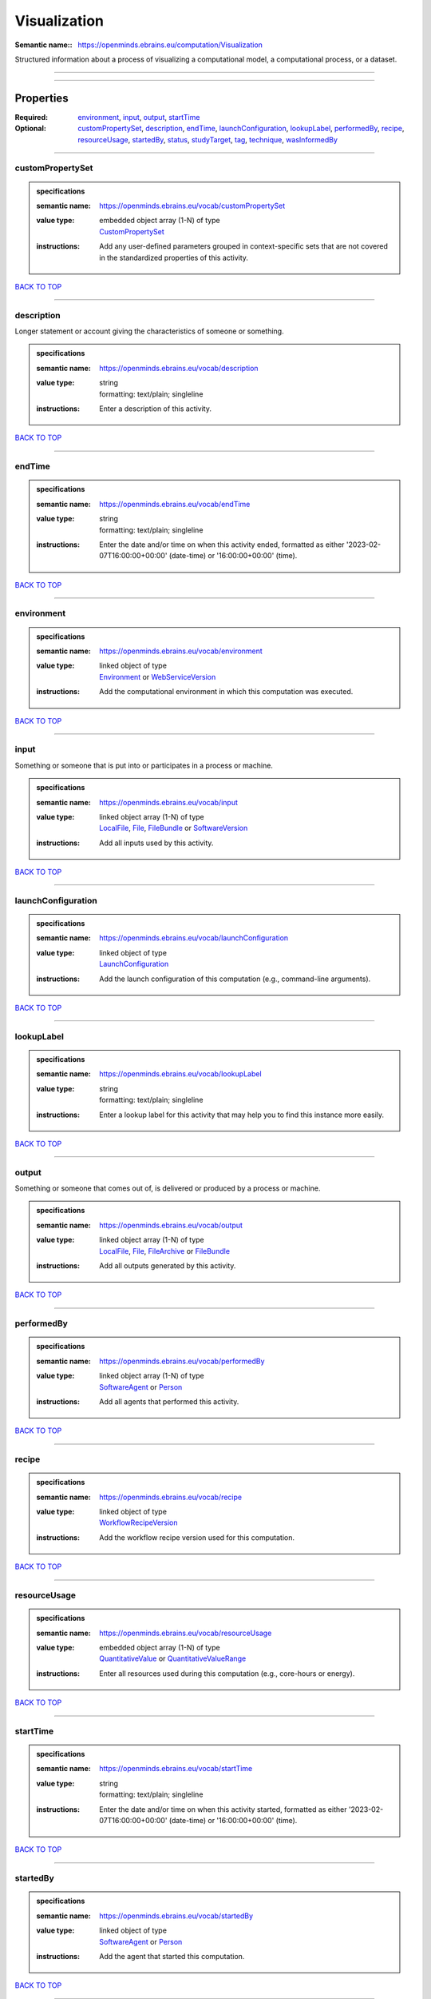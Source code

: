 #############
Visualization
#############

:Semantic name:: https://openminds.ebrains.eu/computation/Visualization

Structured information about a process of visualizing a computational model, a computational process, or a dataset.


------------

------------

Properties
##########

:Required: `environment <environment_heading_>`_, `input <input_heading_>`_, `output <output_heading_>`_, `startTime <startTime_heading_>`_
:Optional: `customPropertySet <customPropertySet_heading_>`_, `description <description_heading_>`_, `endTime <endTime_heading_>`_, `launchConfiguration <launchConfiguration_heading_>`_, `lookupLabel <lookupLabel_heading_>`_, `performedBy <performedBy_heading_>`_, `recipe <recipe_heading_>`_, `resourceUsage <resourceUsage_heading_>`_, `startedBy <startedBy_heading_>`_, `status <status_heading_>`_, `studyTarget <studyTarget_heading_>`_, `tag <tag_heading_>`_, `technique <technique_heading_>`_, `wasInformedBy <wasInformedBy_heading_>`_

------------

.. _customPropertySet_heading:

*****************
customPropertySet
*****************

.. admonition:: specifications

   :semantic name: https://openminds.ebrains.eu/vocab/customPropertySet
   :value type: | embedded object array \(1-N\) of type
                | `CustomPropertySet <https://openminds-documentation.readthedocs.io/en/latest/specifications/core/research/customPropertySet.html>`_
   :instructions: Add any user-defined parameters grouped in context-specific sets that are not covered in the standardized properties of this activity.

`BACK TO TOP <Visualization_>`_

------------

.. _description_heading:

***********
description
***********

Longer statement or account giving the characteristics of someone or something.

.. admonition:: specifications

   :semantic name: https://openminds.ebrains.eu/vocab/description
   :value type: | string
                | formatting: text/plain; singleline
   :instructions: Enter a description of this activity.

`BACK TO TOP <Visualization_>`_

------------

.. _endTime_heading:

*******
endTime
*******

.. admonition:: specifications

   :semantic name: https://openminds.ebrains.eu/vocab/endTime
   :value type: | string
                | formatting: text/plain; singleline
   :instructions: Enter the date and/or time on when this activity ended, formatted as either '2023-02-07T16:00:00+00:00' (date-time) or '16:00:00+00:00' (time).

`BACK TO TOP <Visualization_>`_

------------

.. _environment_heading:

***********
environment
***********

.. admonition:: specifications

   :semantic name: https://openminds.ebrains.eu/vocab/environment
   :value type: | linked object of type
                | `Environment <https://openminds-documentation.readthedocs.io/en/latest/specifications/computation/environment.html>`_ or `WebServiceVersion <https://openminds-documentation.readthedocs.io/en/latest/specifications/core/products/webServiceVersion.html>`_
   :instructions: Add the computational environment in which this computation was executed.

`BACK TO TOP <Visualization_>`_

------------

.. _input_heading:

*****
input
*****

Something or someone that is put into or participates in a process or machine.

.. admonition:: specifications

   :semantic name: https://openminds.ebrains.eu/vocab/input
   :value type: | linked object array \(1-N\) of type
                | `LocalFile <https://openminds-documentation.readthedocs.io/en/latest/specifications/computation/localFile.html>`_, `File <https://openminds-documentation.readthedocs.io/en/latest/specifications/core/data/file.html>`_, `FileBundle <https://openminds-documentation.readthedocs.io/en/latest/specifications/core/data/fileBundle.html>`_ or `SoftwareVersion <https://openminds-documentation.readthedocs.io/en/latest/specifications/core/products/softwareVersion.html>`_
   :instructions: Add all inputs used by this activity.

`BACK TO TOP <Visualization_>`_

------------

.. _launchConfiguration_heading:

*******************
launchConfiguration
*******************

.. admonition:: specifications

   :semantic name: https://openminds.ebrains.eu/vocab/launchConfiguration
   :value type: | linked object of type
                | `LaunchConfiguration <https://openminds-documentation.readthedocs.io/en/latest/specifications/computation/launchConfiguration.html>`_
   :instructions: Add the launch configuration of this computation (e.g., command-line arguments).

`BACK TO TOP <Visualization_>`_

------------

.. _lookupLabel_heading:

***********
lookupLabel
***********

.. admonition:: specifications

   :semantic name: https://openminds.ebrains.eu/vocab/lookupLabel
   :value type: | string
                | formatting: text/plain; singleline
   :instructions: Enter a lookup label for this activity that may help you to find this instance more easily.

`BACK TO TOP <Visualization_>`_

------------

.. _output_heading:

******
output
******

Something or someone that comes out of, is delivered or produced by a process or machine.

.. admonition:: specifications

   :semantic name: https://openminds.ebrains.eu/vocab/output
   :value type: | linked object array \(1-N\) of type
                | `LocalFile <https://openminds-documentation.readthedocs.io/en/latest/specifications/computation/localFile.html>`_, `File <https://openminds-documentation.readthedocs.io/en/latest/specifications/core/data/file.html>`_, `FileArchive <https://openminds-documentation.readthedocs.io/en/latest/specifications/core/data/fileArchive.html>`_ or `FileBundle <https://openminds-documentation.readthedocs.io/en/latest/specifications/core/data/fileBundle.html>`_
   :instructions: Add all outputs generated by this activity.

`BACK TO TOP <Visualization_>`_

------------

.. _performedBy_heading:

***********
performedBy
***********

.. admonition:: specifications

   :semantic name: https://openminds.ebrains.eu/vocab/performedBy
   :value type: | linked object array \(1-N\) of type
                | `SoftwareAgent <https://openminds-documentation.readthedocs.io/en/latest/specifications/computation/softwareAgent.html>`_ or `Person <https://openminds-documentation.readthedocs.io/en/latest/specifications/core/actors/person.html>`_
   :instructions: Add all agents that performed this activity.

`BACK TO TOP <Visualization_>`_

------------

.. _recipe_heading:

******
recipe
******

.. admonition:: specifications

   :semantic name: https://openminds.ebrains.eu/vocab/recipe
   :value type: | linked object of type
                | `WorkflowRecipeVersion <https://openminds-documentation.readthedocs.io/en/latest/specifications/computation/workflowRecipeVersion.html>`_
   :instructions: Add the workflow recipe version used for this computation.

`BACK TO TOP <Visualization_>`_

------------

.. _resourceUsage_heading:

*************
resourceUsage
*************

.. admonition:: specifications

   :semantic name: https://openminds.ebrains.eu/vocab/resourceUsage
   :value type: | embedded object array \(1-N\) of type
                | `QuantitativeValue <https://openminds-documentation.readthedocs.io/en/latest/specifications/core/miscellaneous/quantitativeValue.html>`_ or `QuantitativeValueRange <https://openminds-documentation.readthedocs.io/en/latest/specifications/core/miscellaneous/quantitativeValueRange.html>`_
   :instructions: Enter all resources used during this computation (e.g., core-hours or energy).

`BACK TO TOP <Visualization_>`_

------------

.. _startTime_heading:

*********
startTime
*********

.. admonition:: specifications

   :semantic name: https://openminds.ebrains.eu/vocab/startTime
   :value type: | string
                | formatting: text/plain; singleline
   :instructions: Enter the date and/or time on when this activity started, formatted as either '2023-02-07T16:00:00+00:00' (date-time) or '16:00:00+00:00' (time).

`BACK TO TOP <Visualization_>`_

------------

.. _startedBy_heading:

*********
startedBy
*********

.. admonition:: specifications

   :semantic name: https://openminds.ebrains.eu/vocab/startedBy
   :value type: | linked object of type
                | `SoftwareAgent <https://openminds-documentation.readthedocs.io/en/latest/specifications/computation/softwareAgent.html>`_ or `Person <https://openminds-documentation.readthedocs.io/en/latest/specifications/core/actors/person.html>`_
   :instructions: Add the agent that started this computation.

`BACK TO TOP <Visualization_>`_

------------

.. _status_heading:

******
status
******

.. admonition:: specifications

   :semantic name: https://openminds.ebrains.eu/vocab/status
   :value type: | linked object of type
                | `ActionStatusType <https://openminds-documentation.readthedocs.io/en/latest/specifications/controlledTerms/actionStatusType.html>`_
   :instructions: Enter the current status of this computation.

`BACK TO TOP <Visualization_>`_

------------

.. _studyTarget_heading:

***********
studyTarget
***********

Structure or function that was targeted within a study.

.. admonition:: specifications

   :semantic name: https://openminds.ebrains.eu/vocab/studyTarget
   :value type: | linked object array \(1-N\) of type
                | `AuditoryStimulusType <https://openminds-documentation.readthedocs.io/en/latest/specifications/controlledTerms/auditoryStimulusType.html>`_, `BiologicalOrder <https://openminds-documentation.readthedocs.io/en/latest/specifications/controlledTerms/biologicalOrder.html>`_, `BiologicalSex <https://openminds-documentation.readthedocs.io/en/latest/specifications/controlledTerms/biologicalSex.html>`_, `BreedingType <https://openminds-documentation.readthedocs.io/en/latest/specifications/controlledTerms/breedingType.html>`_, `CellCultureType <https://openminds-documentation.readthedocs.io/en/latest/specifications/controlledTerms/cellCultureType.html>`_, `CellType <https://openminds-documentation.readthedocs.io/en/latest/specifications/controlledTerms/cellType.html>`_, `Disease <https://openminds-documentation.readthedocs.io/en/latest/specifications/controlledTerms/disease.html>`_, `DiseaseModel <https://openminds-documentation.readthedocs.io/en/latest/specifications/controlledTerms/diseaseModel.html>`_, `ElectricalStimulusType <https://openminds-documentation.readthedocs.io/en/latest/specifications/controlledTerms/electricalStimulusType.html>`_, `GeneticStrainType <https://openminds-documentation.readthedocs.io/en/latest/specifications/controlledTerms/geneticStrainType.html>`_, `GustatoryStimulusType <https://openminds-documentation.readthedocs.io/en/latest/specifications/controlledTerms/gustatoryStimulusType.html>`_, `Handedness <https://openminds-documentation.readthedocs.io/en/latest/specifications/controlledTerms/handedness.html>`_, `MolecularEntity <https://openminds-documentation.readthedocs.io/en/latest/specifications/controlledTerms/molecularEntity.html>`_, `OlfactoryStimulusType <https://openminds-documentation.readthedocs.io/en/latest/specifications/controlledTerms/olfactoryStimulusType.html>`_, `OpticalStimulusType <https://openminds-documentation.readthedocs.io/en/latest/specifications/controlledTerms/opticalStimulusType.html>`_, `Organ <https://openminds-documentation.readthedocs.io/en/latest/specifications/controlledTerms/organ.html>`_, `OrganismSubstance <https://openminds-documentation.readthedocs.io/en/latest/specifications/controlledTerms/organismSubstance.html>`_, `OrganismSystem <https://openminds-documentation.readthedocs.io/en/latest/specifications/controlledTerms/organismSystem.html>`_, `Species <https://openminds-documentation.readthedocs.io/en/latest/specifications/controlledTerms/species.html>`_, `SubcellularEntity <https://openminds-documentation.readthedocs.io/en/latest/specifications/controlledTerms/subcellularEntity.html>`_, `TactileStimulusType <https://openminds-documentation.readthedocs.io/en/latest/specifications/controlledTerms/tactileStimulusType.html>`_, `TermSuggestion <https://openminds-documentation.readthedocs.io/en/latest/specifications/controlledTerms/termSuggestion.html>`_, `UBERONParcellation <https://openminds-documentation.readthedocs.io/en/latest/specifications/controlledTerms/UBERONParcellation.html>`_, `VisualStimulusType <https://openminds-documentation.readthedocs.io/en/latest/specifications/controlledTerms/visualStimulusType.html>`_, `CustomAnatomicalEntity <https://openminds-documentation.readthedocs.io/en/latest/specifications/SANDS/non-atlas/customAnatomicalEntity.html>`_, `ParcellationEntity <https://openminds-documentation.readthedocs.io/en/latest/specifications/SANDS/atlas/parcellationEntity.html>`_ or `ParcellationEntityVersion <https://openminds-documentation.readthedocs.io/en/latest/specifications/SANDS/atlas/parcellationEntityVersion.html>`_
   :instructions: Add all study targets of this activity.

`BACK TO TOP <Visualization_>`_

------------

.. _tag_heading:

***
tag
***

.. admonition:: specifications

   :semantic name: https://openminds.ebrains.eu/vocab/tag
   :value type: | string array \(1-N\)
                | formatting: text/plain; singleline
   :instructions: Enter any custom tags for this computation.

`BACK TO TOP <Visualization_>`_

------------

.. _technique_heading:

*********
technique
*********

Method of accomplishing a desired aim.

.. admonition:: specifications

   :semantic name: https://openminds.ebrains.eu/vocab/technique
   :value type: | linked object array \(1-N\) of type
                | `AnalysisTechnique <https://openminds-documentation.readthedocs.io/en/latest/specifications/controlledTerms/analysisTechnique.html>`_
   :instructions: Add all analysis techniques that were used in this computation.

`BACK TO TOP <Visualization_>`_

------------

.. _wasInformedBy_heading:

*************
wasInformedBy
*************

.. admonition:: specifications

   :semantic name: https://openminds.ebrains.eu/vocab/wasInformedBy
   :value type: | linked object of type
                | `DataAnalysis <https://openminds-documentation.readthedocs.io/en/latest/specifications/computation/dataAnalysis.html>`_, `DataCopy <https://openminds-documentation.readthedocs.io/en/latest/specifications/computation/dataCopy.html>`_, `GenericComputation <https://openminds-documentation.readthedocs.io/en/latest/specifications/computation/genericComputation.html>`_, `ModelValidation <https://openminds-documentation.readthedocs.io/en/latest/specifications/computation/modelValidation.html>`_, `Optimization <https://openminds-documentation.readthedocs.io/en/latest/specifications/computation/optimization.html>`_, `Simulation <https://openminds-documentation.readthedocs.io/en/latest/specifications/computation/simulation.html>`_ or `Visualization <https://openminds-documentation.readthedocs.io/en/latest/specifications/computation/visualization.html>`_
   :instructions: Add another computation that sent data to this one during runtime.

`BACK TO TOP <Visualization_>`_

------------

